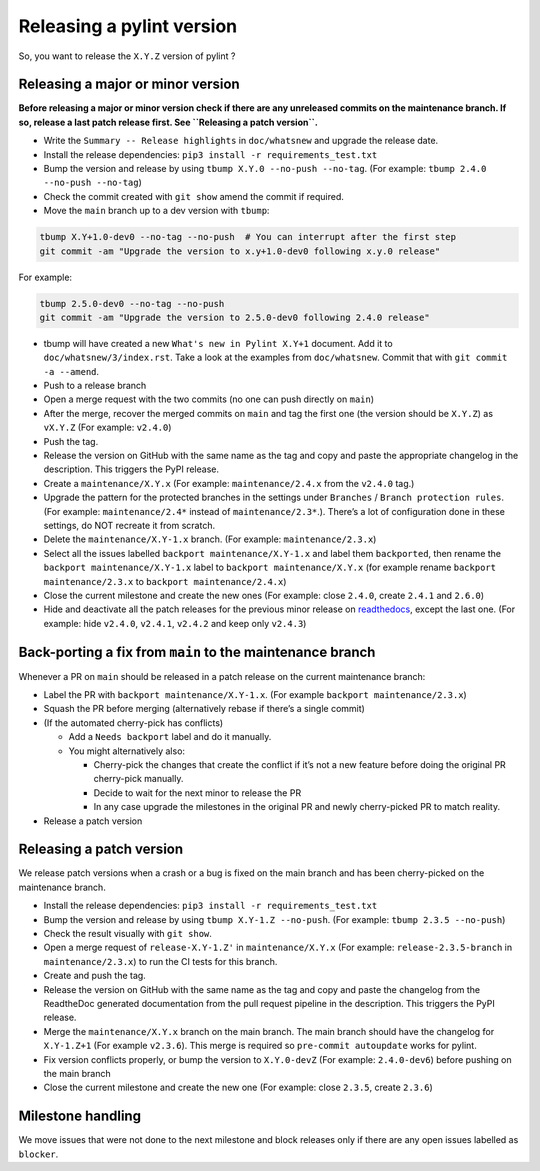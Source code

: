 Releasing a pylint version
==========================

So, you want to release the ``X.Y.Z`` version of pylint ?

Releasing a major or minor version
----------------------------------

**Before releasing a major or minor version check if there are any
unreleased commits on the maintenance branch. If so, release a last
patch release first. See ``Releasing a patch version``.**

-  Write the ``Summary -- Release highlights`` in ``doc/whatsnew`` and
   upgrade the release date.
-  Install the release dependencies:
   ``pip3 install -r requirements_test.txt``
-  Bump the version and release by using
   ``tbump X.Y.0 --no-push --no-tag``. (For example:
   ``tbump 2.4.0 --no-push --no-tag``)
-  Check the commit created with ``git show`` amend the commit if
   required.
-  Move the ``main`` branch up to a dev version with ``tbump``:

.. code:: bash

   tbump X.Y+1.0-dev0 --no-tag --no-push  # You can interrupt after the first step
   git commit -am "Upgrade the version to x.y+1.0-dev0 following x.y.0 release"

For example:

.. code:: bash

   tbump 2.5.0-dev0 --no-tag --no-push
   git commit -am "Upgrade the version to 2.5.0-dev0 following 2.4.0 release"

-  tbump will have created a new ``What's new in Pylint X.Y+1`` document.
   Add it to ``doc/whatsnew/3/index.rst``. Take a look at the examples from ``doc/whatsnew``.
   Commit that with ``git commit -a --amend``.
- Push to a release branch
- Open a merge request with the two commits (no one can push directly
  on ``main``)
-  After the merge, recover the merged commits on ``main`` and tag the
   first one (the version should be ``X.Y.Z``) as ``vX.Y.Z`` (For
   example: ``v2.4.0``)
-  Push the tag.
-  Release the version on GitHub with the same name as the tag and copy
   and paste the appropriate changelog in the description. This triggers
   the PyPI release.
-  Create a ``maintenance/X.Y.x`` (For example: ``maintenance/2.4.x``
   from the ``v2.4.0`` tag.)
-  Upgrade the pattern for the protected branches in the settings under
   ``Branches`` / ``Branch protection rules``. (For example:
   ``maintenance/2.4*`` instead of ``maintenance/2.3*``.). There’s a lot
   of configuration done in these settings, do NOT recreate it from
   scratch.
-  Delete the ``maintenance/X.Y-1.x`` branch. (For example:
   ``maintenance/2.3.x``)
-  Select all the issues labelled ``backport maintenance/X.Y-1.x`` and
   label them ``backported``, then rename the
   ``backport maintenance/X.Y-1.x`` label to
   ``backport maintenance/X.Y.x`` (for example rename
   ``backport maintenance/2.3.x`` to ``backport maintenance/2.4.x``)
-  Close the current milestone and create the new ones (For example:
   close ``2.4.0``, create ``2.4.1`` and ``2.6.0``)
-  Hide and deactivate all the patch releases for the previous minor
   release on
   `readthedocs <https://readthedocs.org/projects/pylint/versions/>`__,
   except the last one. (For example: hide ``v2.4.0``, ``v2.4.1``,
   ``v2.4.2`` and keep only ``v2.4.3``)

Back-porting a fix from ``main`` to the maintenance branch
----------------------------------------------------------

Whenever a PR on ``main`` should be released in a patch release on the
current maintenance branch:

-  Label the PR with ``backport maintenance/X.Y-1.x``. (For example
   ``backport maintenance/2.3.x``)
-  Squash the PR before merging (alternatively rebase if there’s a
   single commit)
-  (If the automated cherry-pick has conflicts)

   -  Add a ``Needs backport`` label and do it manually.
   -  You might alternatively also:

      -  Cherry-pick the changes that create the conflict if it’s not a
         new feature before doing the original PR cherry-pick manually.
      -  Decide to wait for the next minor to release the PR
      -  In any case upgrade the milestones in the original PR and newly
         cherry-picked PR to match reality.

-  Release a patch version

Releasing a patch version
-------------------------

We release patch versions when a crash or a bug is fixed on the main
branch and has been cherry-picked on the maintenance branch.

-  Install the release dependencies:
   ``pip3 install -r requirements_test.txt``
-  Bump the version and release by using ``tbump X.Y-1.Z --no-push``.
   (For example: ``tbump 2.3.5 --no-push``)
-  Check the result visually with ``git show``.
-  Open a merge request of ``release-X.Y-1.Z'`` in ``maintenance/X.Y.x``
   (For example: ``release-2.3.5-branch`` in ``maintenance/2.3.x``) to
   run the CI tests for this branch.
-  Create and push the tag.
-  Release the version on GitHub with the same name as the tag and copy
   and paste the changelog from the ReadtheDoc generated documentation
   from the pull request pipeline in the description. This triggers the
   PyPI release.
-  Merge the ``maintenance/X.Y.x`` branch on the main branch. The main
   branch should have the changelog for ``X.Y-1.Z+1`` (For example
   ``v2.3.6``). This merge is required so ``pre-commit autoupdate``
   works for pylint.
-  Fix version conflicts properly, or bump the version to ``X.Y.0-devZ``
   (For example: ``2.4.0-dev6``) before pushing on the main branch
-  Close the current milestone and create the new one (For example:
   close ``2.3.5``, create ``2.3.6``)

Milestone handling
------------------

We move issues that were not done to the next milestone and block
releases only if there are any open issues labelled as ``blocker``.
